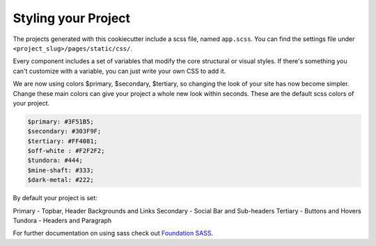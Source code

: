 Styling your Project
=====================

The projects generated with this cookiecutter include a scss file, named ``app.scss``. You can find the settings file under ``<project_slug>/pages/static/css/``.

Every component includes a set of variables that modify the core structural or visual styles. If there's something you can't customize with a variable, you can just write your own CSS to add it.

We are now using colors $primary, $secondary, $tertiary, so changing the look of your site has now become simpler. Change these main colors can give your project a whole new look within seconds. These are the default scss colors of your project.

.. code:: scss

	  $primary: #3F51B5;
	  $secondary: #303F9F;
	  $tertiary: #FF4081;
	  $off-white : #F2F2F2;
	  $tundora: #444;
	  $mine-shaft: #333;
	  $dark-metal: #222;

By default your project is set:

Primary - Topbar, Header Backgrounds and Links
Secondary - Social Bar and Sub-headers
Tertiary - Buttons and Hovers
Tundora - Headers and Paragraph 

For further documentation on using sass check out `Foundation SASS`_.

.. _`Foundation SASS`: http://foundation.zurb.com/sites/docs/sass.html